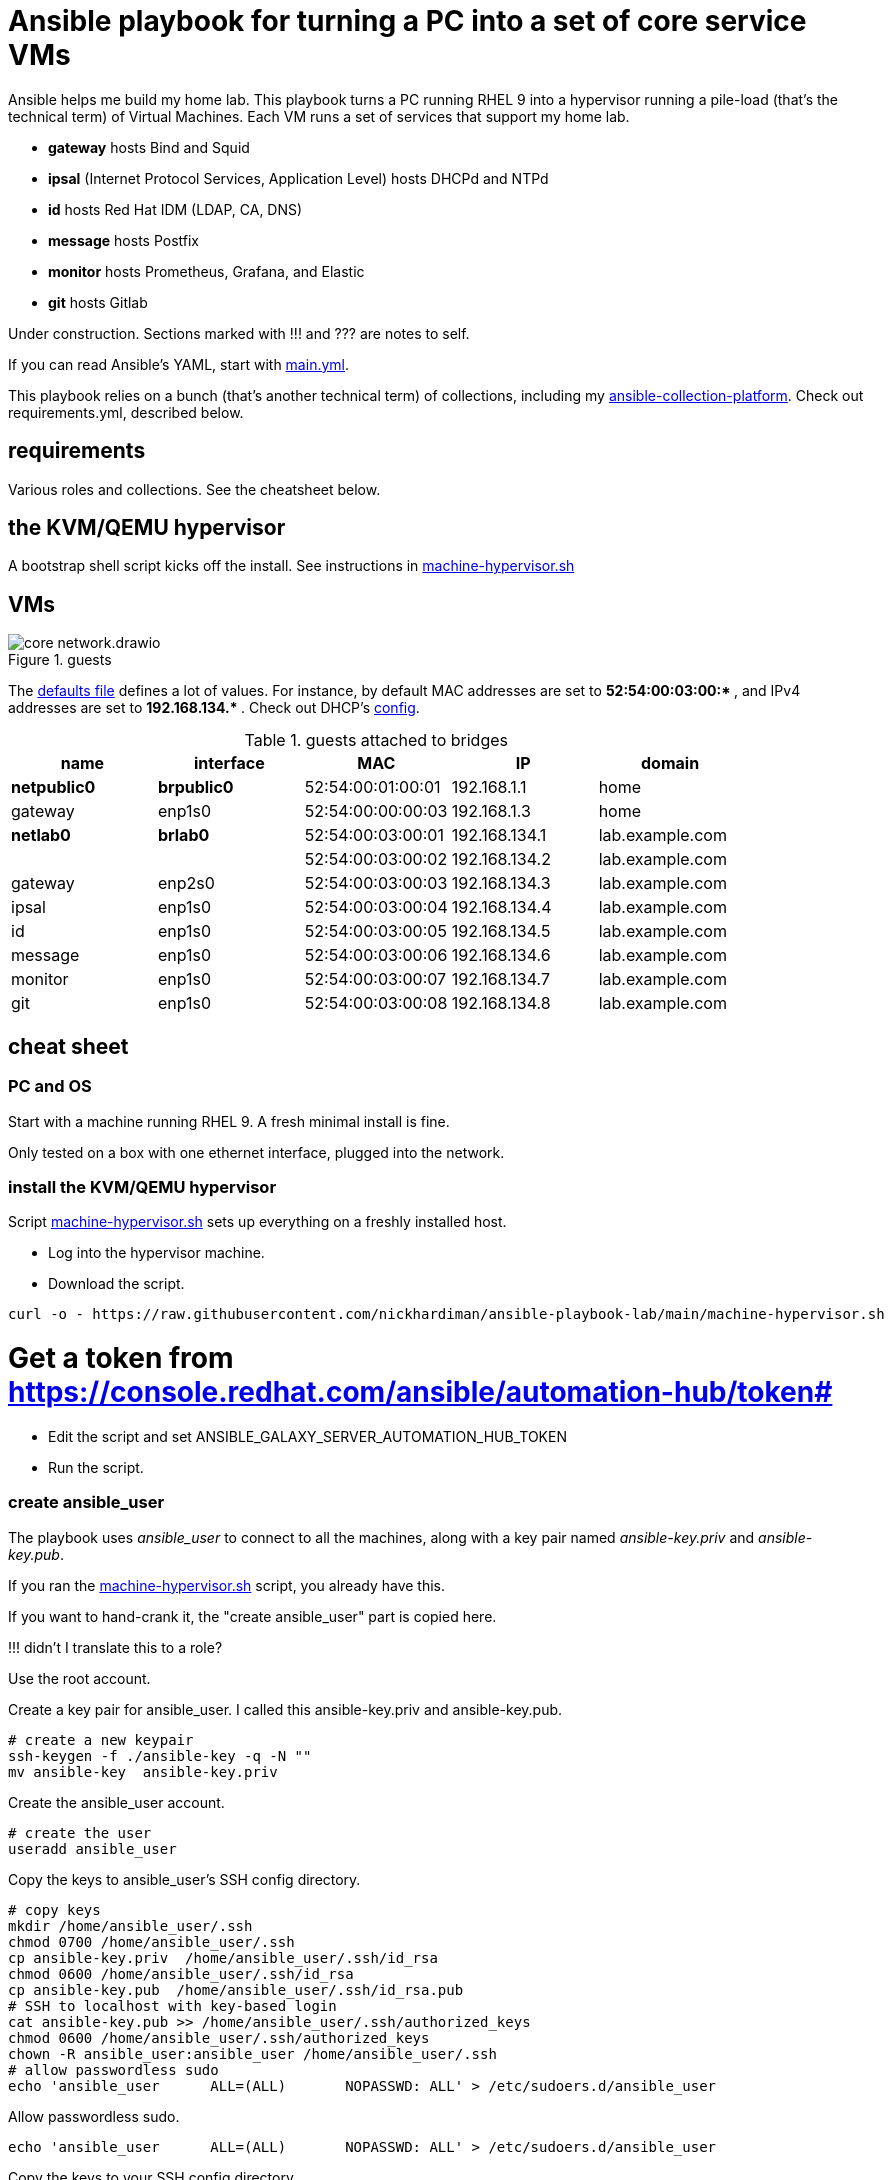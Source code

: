= Ansible playbook for turning a PC into a set of core service VMs

Ansible helps me build my home lab. 
This playbook turns a PC running RHEL 9 into a hypervisor running a pile-load (that's the technical term) of Virtual Machines. 
Each VM runs a set of services that support my home lab. 

* *gateway* hosts Bind and Squid
* *ipsal* (Internet Protocol Services, Application Level) hosts DHCPd and NTPd
* *id* hosts Red Hat IDM (LDAP, CA, DNS)
* *message* hosts Postfix
* *monitor* hosts Prometheus, Grafana, and Elastic
* *git* hosts Gitlab

Under construction. Sections marked with !!! and ??? are notes to self. 

If you can read Ansible's YAML, start with   
https://github.com/nickhardiman/ansible-playbook-lab/blob/main/main.yml[main.yml]. 

This playbook relies on a bunch (that's another technical term) of collections, including my https://github.com/nickhardiman/ansible-collection-platform[ansible-collection-platform].
Check out requirements.yml, described below.


==  requirements 

Various roles and collections. 
See the cheatsheet below. 



== the KVM/QEMU hypervisor 

A bootstrap shell script kicks off the install. 
See instructions in 
https://github.com/nickhardiman/ansible-playbook-lab/blob/main/machine-hypervisor.sh[machine-hypervisor.sh]


== VMs 

image::core-network.drawio.png[title="guests"] 

The https://github.com/nickhardiman/ansible-playbook-lab/blob/main/group_vars/all/main.yml[defaults file] defines a lot of values. 
For instance, by default 
MAC addresses are set to ** 52:54:00:03:00:* **,  and 
IPv4 addresses are set to ** 192.168.134.* **. 
Check out DHCP's 
https://github.com/nickhardiman/ansible-collection-platform/blob/main/roles/dhcp_server/templates/dhcpd.conf.j2[config].

.guests attached to bridges
[%header,format=csv]
|===
name,         interface, MAC,               IP,              domain
*netpublic0*,    *brpublic0*,    52:54:00:01:00:01, 192.168.1.1,     home
gateway,      enp1s0,    52:54:00:00:00:03, 192.168.1.3,     home

*netlab0*,  *brlab0*,   52:54:00:03:00:01, 192.168.134.1,   lab.example.com
 ,           ,           52:54:00:03:00:02, 192.168.134.2,   lab.example.com
gateway,      enp2s0,    52:54:00:03:00:03, 192.168.134.3,   lab.example.com
ipsal,        enp1s0,    52:54:00:03:00:04, 192.168.134.4,   lab.example.com
id,           enp1s0,    52:54:00:03:00:05, 192.168.134.5,   lab.example.com
message,      enp1s0,    52:54:00:03:00:06, 192.168.134.6,   lab.example.com
monitor,      enp1s0,    52:54:00:03:00:07, 192.168.134.7,   lab.example.com
git,          enp1s0,    52:54:00:03:00:08, 192.168.134.8,   lab.example.com
|===


== cheat sheet

=== PC and OS

Start with a machine running RHEL 9. 
A fresh minimal install is fine. 

Only tested on a box with one ethernet interface, plugged into the network.


=== install the KVM/QEMU hypervisor 

Script 
https://raw.githubusercontent.com/nickhardiman/ansible-playbook-lab/main/machine-hypervisor.sh[machine-hypervisor.sh] 
sets up everything on a freshly installed host. 

* Log into the hypervisor machine.
* Download the script.

[source,shell]
....
curl -o - https://raw.githubusercontent.com/nickhardiman/ansible-playbook-lab/main/machine-hypervisor.sh 
....

# Get a token from https://console.redhat.com/ansible/automation-hub/token#
* Edit the script and set ANSIBLE_GALAXY_SERVER_AUTOMATION_HUB_TOKEN
* Run the script.


=== create ansible_user 

The playbook uses _ansible_user_ to connect to all the machines, 
along with a key pair named _ansible-key.priv_ and _ansible-key.pub_. 

If you ran the 
https://raw.githubusercontent.com/nickhardiman/ansible-playbook-lab/main/machine-hypervisor.sh[machine-hypervisor.sh] 
script, you already have this. 

If you want to hand-crank it, the "create ansible_user" part is copied here. 

!!! didn't I translate this to a role? 

Use the root account.

Create a key pair for ansible_user. 
I called this ansible-key.priv and ansible-key.pub. 

[source,shell]
....
# create a new keypair 
ssh-keygen -f ./ansible-key -q -N ""
mv ansible-key  ansible-key.priv
....

Create the ansible_user account. 

[source,shell]
....
# create the user
useradd ansible_user
....

Copy the keys to ansible_user's SSH config directory. 

[source,shell]
....
# copy keys
mkdir /home/ansible_user/.ssh
chmod 0700 /home/ansible_user/.ssh
cp ansible-key.priv  /home/ansible_user/.ssh/id_rsa
chmod 0600 /home/ansible_user/.ssh/id_rsa
cp ansible-key.pub  /home/ansible_user/.ssh/id_rsa.pub
# SSH to localhost with key-based login
cat ansible-key.pub >> /home/ansible_user/.ssh/authorized_keys
chmod 0600 /home/ansible_user/.ssh/authorized_keys
chown -R ansible_user:ansible_user /home/ansible_user/.ssh
# allow passwordless sudo
echo 'ansible_user      ALL=(ALL)       NOPASSWD: ALL' > /etc/sudoers.d/ansible_user 
....

Allow passwordless sudo.

[source,shell]
....
echo 'ansible_user      ALL=(ALL)       NOPASSWD: ALL' > /etc/sudoers.d/ansible_user 
....

Copy the keys to your SSH config directory. 

[source,shell]
....
# copy keys
cp ansible-key.priv  /home/nick/.ssh/
cp ansible-key.pub  /home/nick/.ssh/
....

Add the location to ansible.cfg. 

[source,shell]
....
private_key_file = /home/nick/.ssh/ansible-key.priv
....

Check your work. 

[source,shell]
....
ssh -i /home/nick/.ssh/ansible-key.priv ansible_user@localhost  id
....


=== clone the playbook repo 

This works with RHEL and Fedora. 
Some things, like that "dnf install" line, won't work on other OSs.

If you ran the 
https://raw.githubusercontent.com/nickhardiman/ansible-playbook-lab/main/machine-hypervisor.sh[machine-hypervisor.sh] 
script, you already have this. 

* Install packages.
* Get this code.

[source,shell]
....
# install packages
dnf install git ansible
# get code
REPOSITORY=ansible-playbook-lab
git clone https://github.com/nickhardiman/$REPOSITORY
cd $REPOSITORY
....


=== install collections and roles to ~/.ansible/

Some collections, like ansible.posix, are Red Hat Certified, from Ansible Automation Hub.
This requires an offline token. 

If you ran the 
https://raw.githubusercontent.com/nickhardiman/ansible-playbook-lab/main/machine-hypervisor.sh[machine-hypervisor.sh] 
script, you already have this. 

* Get a token from https://console.redhat.com/ansible/automation-hub/token#
* Set an environment variable.

[source,shell]
....
export ANSIBLE_GALAXY_SERVER_AUTOMATION_HUB_TOKEN=eyJhbGciOi...
....

* Install collections. 

[source,shell]
....
ansible-galaxy collection install -r collections/requirements.yml 
....

* Install roles. 

[source,shell]
....
ansible-galaxy role install -r roles/requirements.yml 
....


=== Add Red Hat Subscription account to the vault

Each new VM will connect to the RHSM (Red Hat Subscription Management) network,
register, attach a subscription entitlement, and download from 
Red Hat's CDN (Content Delivery Network).

* Sign up for free at https://developers.redhat.com/.
* Check your account works by logging in at https://access.redhat.com/.
* Edit the vault file.
* Enter your Red Hat Subscription Manager account.
* Encrypt the file.

[source,shell]
....
vim vault-rhsm.yml
echo 'my vault password' >  ~/my-vault-pass
ansible-vault encrypt --vault-pass-file ~/my-vault-pass vault-rhsm.yml  
....


=== edit inventory

Set up these hosts in the inventory. 

*  install_host - where the playbook runs. Might be your workstation, or might be the hypervisor host, or might be another machine in your lab.  
*  hypervisor - the physical machine that hosts the virtual machines. 


=== run, the AAP1 way

Build the network and machines.

[source,shell]
....
ansible-playbook  --vault-pass-file ~/my-vault-pass  main.yml
....

Or override your RHSM values. 

!!!  now auto-attach instead of   --extra-var="rhsm_pool_id=my_pool_id"

[source,shell]
....
sudo ansible-playbook main.yml \
    --extra-var="rhsm_user=my_user"  \
    --extra-var='rhsm_password=my_password' 
....

Or build just one machine and change a few details. 

[source,shell]
....
sudo ansible-playbook machine-dhcp.yml \
    --extra-var="host=another-name"  \
	  --extra-var="disk_size=40"   \
	  --extra-var="if1_mac=52:54:00:12:34:56"
....

Or install RHEL 8, not 9.

[source,shell]
....
sudo ansible-playbook machine-id.yml  \
    --extra-var="os_variant=rhel8.5"  \
    --extra-var="install_iso=/var/lib/libvirt/images/rhel-8.6-x86_64-dvd.iso"
....


=== run, the AAP2 way

Create

required?
  --playbook-artifact-enable=false \

[source,shell]
....
ansible-navigator run main.yml \
  --become-password-file=~/my-pass \
  --mode=stdout \
  --eei hub1.lab.example.com/my_new_ee  \
  --extra-var='rhsm_user=RH_user'  \
  --extra-var='rhsm_password=RH_password' \
  --extra-var='rhsm_pool_id=12345'  
....


=== check the VM console 

The OS takes a couple minutes to install on a new VM. 
You can't see much from the playbook output - each playbook exits when the build starts.

Use virsh to see what's happening.

[source,shell]
....
sudo virsh list -all
sudo virsh console gateway.lab.example.com
....

A fresh kickstart install takes about 5 minutes, then the VM is powered down. 

If you want to login to the console, two accounts are configured. 

* user: root, password: Password;1
* user: nick, password: Password;1



== License

MIT


== Author Information

Nick.
